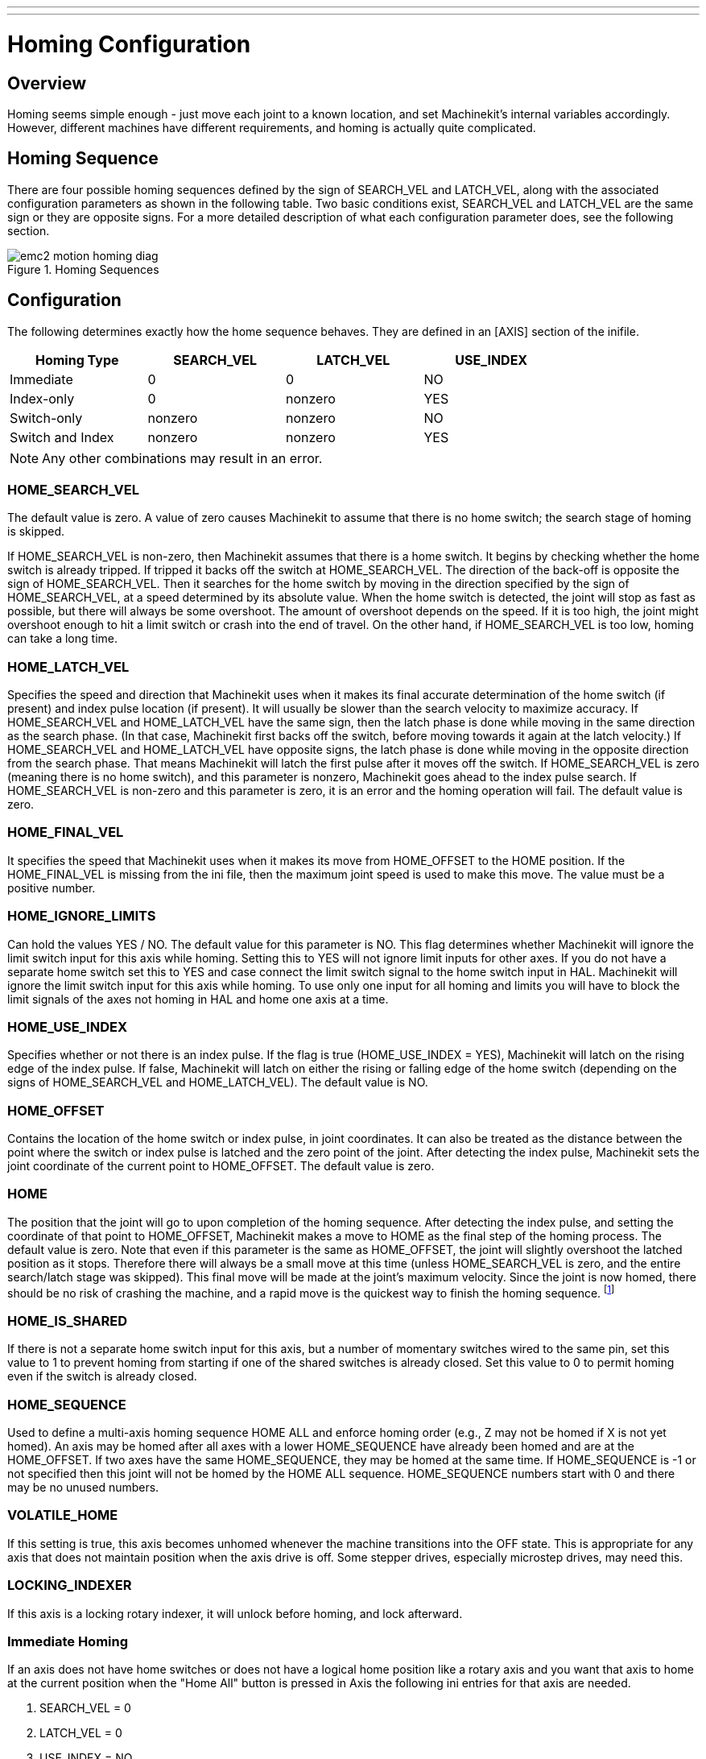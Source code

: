---
---

:skip-front-matter:

:imagesdir: /docs/config/images

= Homing Configuration

[[cha:homing-configuration]] (((Homing Configuration)))

== Overview

Homing seems simple enough - just move each joint to a known location,
and set Machinekit's internal variables accordingly. However, different
machines have different requirements, and homing is actually quite
complicated.

== Homing Sequence

There are four possible homing sequences defined by the sign of SEARCH_VEL
and LATCH_VEL, along with the associated configuration parameters as shown
in the following table. Two basic conditions exist, SEARCH_VEL and LATCH_VEL
are the same sign or they are opposite signs. For a more detailed description
of what each configuration parameter does, see the following section.

.Homing Sequences[[fig:motion-homing-sequence-diagram]]

image::emc2-motion-homing-diag.png[align="center"]

== Configuration

The following determines exactly how the home sequence behaves.
They are defined in an [AXIS] section of the inifile.

[width="80%", options="header", cols="4*^"]
|==========================================================
|Homing Type      |SEARCH_VEL |LATCH_VEL    |USE_INDEX
|Immediate        |0          |0            |NO
|Index-only       |0          |nonzero      |YES
|Switch-only      |nonzero    |nonzero      |NO
|Switch and Index |nonzero    |nonzero      |YES
|==========================================================

[NOTE]
Any other combinations may result in an error.

=== HOME_SEARCH_VEL (((HOME SEARCH VEL)))

The default value is zero. A value of zero causes Machinekit to assume that
there is no home switch; the search stage of homing is skipped.

If HOME_SEARCH_VEL is non-zero, then Machinekit assumes that there is a home
switch. It begins by checking whether the home switch is already
tripped. If tripped it backs off the switch at HOME_SEARCH_VEL. The
direction of the back-off is opposite the sign of HOME_SEARCH_VEL. Then
it searches for the home switch by moving in the direction specified by
the sign of HOME_SEARCH_VEL, at a speed determined by its absolute
value. When the home switch is detected, the joint will stop as fast as
possible, but there will always be some overshoot. The amount of
overshoot depends on the speed. If it is too high, the joint might
overshoot enough to hit a limit switch or crash into the end of travel.
On the other hand, if HOME_SEARCH_VEL is too low, homing can take a
long time.

=== HOME_LATCH_VEL (((HOME LATCH VEL)))

Specifies the speed and direction that Machinekit uses when it makes its
final accurate determination of the home switch (if present) and index
pulse location (if present). It will usually be slower than the search
velocity to maximize accuracy. If HOME_SEARCH_VEL and HOME_LATCH_VEL
have the same sign, then the latch phase is done while moving in the
same direction as the search phase. (In that case, Machinekit first backs off
the switch, before moving towards it again at the latch velocity.) If
HOME_SEARCH_VEL and HOME_LATCH_VEL have opposite signs, the latch phase
is done while moving in the opposite direction from the search phase.
That means Machinekit will latch the first pulse after it moves off the
switch. If HOME_SEARCH_VEL is zero (meaning there is no home switch),
and this parameter is nonzero, Machinekit goes ahead to the index pulse
search. If HOME_SEARCH_VEL is non-zero and this parameter is zero, it
is an error and the homing operation will fail. The default value is
zero.

=== HOME_FINAL_VEL

It specifies the speed that Machinekit uses when it makes its move from
HOME_OFFSET to the HOME position. If the HOME_FINAL_VEL is missing from
the ini file, then the maximum joint speed is used to make this move.
The value must be a positive number.

=== HOME_IGNORE_LIMITS (((HOME IGNORE LIMITS)))

Can hold the values YES / NO. The default value for this parameter is NO.
This flag determines whether Machinekit will ignore the limit switch input
for this axis while homing. Setting this to YES will not ignore limit inputs
for other axes. If you do not have a separate home switch set this to YES and
case connect the limit switch signal to the home switch input in HAL. Machinekit
will ignore the limit switch input for this axis while homing. To use only
one input for all homing and limits you will have to block the limit signals
of the axes not homing in HAL and home one axis at a time.

=== HOME_USE_INDEX (((HOME USE INDEX)))

Specifies whether or not there is an index pulse. If the flag is true
(HOME_USE_INDEX = YES), Machinekit will latch on the rising edge of the index
pulse. If false, Machinekit will latch on either the rising or falling edge of
the home switch (depending on the signs of HOME_SEARCH_VEL and
HOME_LATCH_VEL). The default value is NO.

=== HOME_OFFSET (((HOME OFFSET)))

Contains the location of the home switch or index pulse, in joint
coordinates. It can also be treated as the distance between the point
where the switch or index pulse is latched and the zero point of the
joint. After detecting the index pulse, Machinekit sets the joint coordinate
of the current point to HOME_OFFSET. The default value is zero.

=== HOME (((HOME)))

The position that the joint will go to upon completion of the homing
sequence. After detecting the index pulse, and setting the coordinate
of that point to HOME_OFFSET, Machinekit makes a move to HOME as the final
step of the homing process. The default value is zero. Note that even
if this parameter is the same as HOME_OFFSET, the joint will slightly
overshoot the latched position as it stops. Therefore there will always
be a small move at this time (unless HOME_SEARCH_VEL is zero, and the
entire search/latch stage was skipped). This final move will be made at
the joint's maximum velocity. Since the joint is now homed, there should
be no risk of crashing the machine, and a rapid move is the quickest
way to finish the homing sequence. footnote:[The distinction between
'home_offset' and 'home' is that 'home_offset' first establishes the 
scale location on the machine by applying the 'home_offset' value to 
the location where home was found, and then 'home' says where 
the joint should move to on that scale.]

=== HOME_IS_SHARED (((HOME IS SHARED)))

If there is not a separate home switch input for this axis, but a
number of momentary switches wired to the same pin, set this value to 1
to prevent homing from starting if one of the shared switches is
already closed. Set this value to 0 to permit homing even if the switch
is already closed.

=== HOME_SEQUENCE (((HOME SEQUENCE)))

Used to define a multi-axis homing sequence HOME ALL and enforce
homing order (e.g., Z may not be homed if X is not yet homed). An axis
may be homed after all axes with a lower HOME_SEQUENCE have already
been homed and are at the HOME_OFFSET. If two axes have the same
HOME_SEQUENCE, they may be homed at the same time. If HOME_SEQUENCE is
-1 or not specified then this joint will not be homed by the HOME ALL
sequence. HOME_SEQUENCE numbers start with 0 and there may be no unused
numbers.

=== VOLATILE_HOME (((VOLATILE HOME)))

If this setting is true, this axis becomes unhomed whenever the
machine transitions into the OFF state. This is appropriate for
any axis that does not maintain position when the axis drive is
off.  Some stepper drives, especially microstep drives, may need
this.

=== LOCKING_INDEXER (((LOCKING INDEXER)))

If this axis is a locking rotary indexer, it will unlock before
homing, and lock afterward.

=== Immediate Homing (((Immediate Homing)))

If an axis does not have home switches or does not have a logical
home position like a rotary axis and you want that axis to home at
the current position when the "Home All" button is pressed in Axis
the following ini entries for that axis are needed.

. SEARCH_VEL = 0
. LATCH_VEL = 0
. USE_INDEX = NO
. HOME_SEQUENCE = 0

